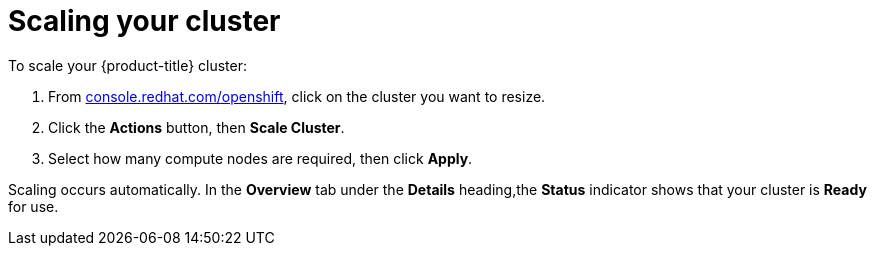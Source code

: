// Module included in the following assemblies:
//
// * getting_started/scaling_your_cluster.adoc

[id="dedicated-scaling-your-cluster_{context}"]
= Scaling your cluster

[role="_abstract"]
To scale your {product-title} cluster:

. From link:https://console.redhat.com/openshift[console.redhat.com/openshift], click
 on the cluster you want to resize.

. Click the *Actions* button, then *Scale Cluster*.

. Select how many compute nodes are required, then click *Apply*.

Scaling occurs automatically. In the *Overview* tab under the *Details*
heading,the *Status* indicator shows that your cluster is *Ready* for use.
